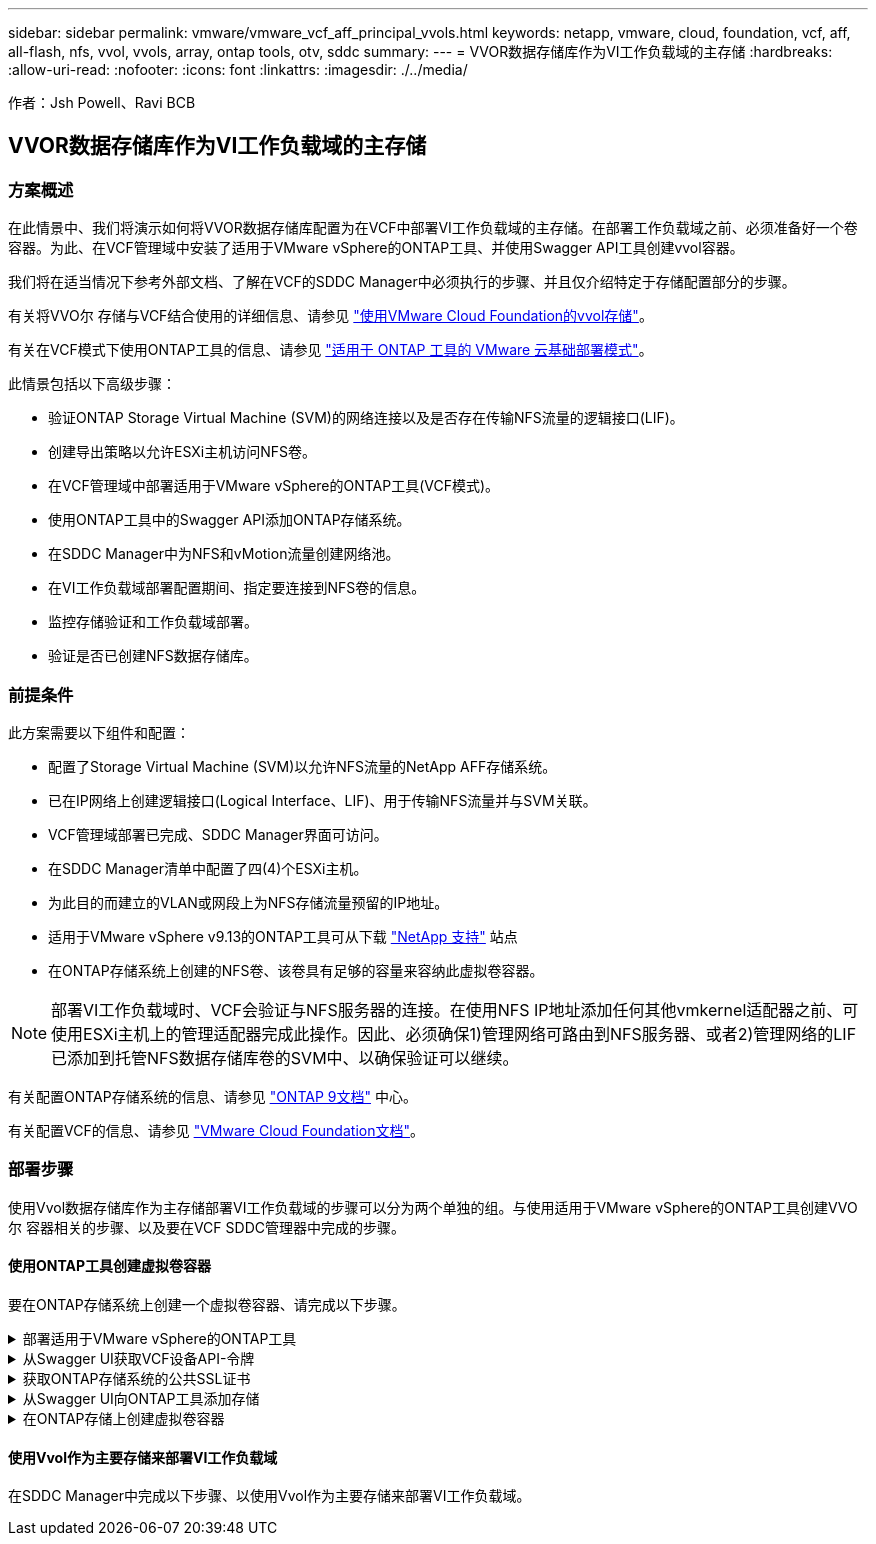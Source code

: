---
sidebar: sidebar 
permalink: vmware/vmware_vcf_aff_principal_vvols.html 
keywords: netapp, vmware, cloud, foundation, vcf, aff, all-flash, nfs, vvol, vvols, array, ontap tools, otv, sddc 
summary:  
---
= VVOR数据存储库作为VI工作负载域的主存储
:hardbreaks:
:allow-uri-read: 
:nofooter: 
:icons: font
:linkattrs: 
:imagesdir: ./../media/


[role="lead"]
作者：Jsh Powell、Ravi BCB



== VVOR数据存储库作为VI工作负载域的主存储



=== 方案概述

在此情景中、我们将演示如何将VVOR数据存储库配置为在VCF中部署VI工作负载域的主存储。在部署工作负载域之前、必须准备好一个卷容器。为此、在VCF管理域中安装了适用于VMware vSphere的ONTAP工具、并使用Swagger API工具创建vvol容器。

我们将在适当情况下参考外部文档、了解在VCF的SDDC Manager中必须执行的步骤、并且仅介绍特定于存储配置部分的步骤。

有关将VVO尔 存储与VCF结合使用的详细信息、请参见 link:https://docs.vmware.com/en/VMware-Cloud-Foundation/5.1/vcf-admin/GUID-28A95C3D-1344-4579-A562-BEE5D07AAD2F.html["使用VMware Cloud Foundation的vvol存储"]。

有关在VCF模式下使用ONTAP工具的信息、请参见 link:https://docs.netapp.com/us-en/ontap-tools-vmware-vsphere/deploy/vmware_cloud_foundation_mode_deployment.html["适用于 ONTAP 工具的 VMware 云基础部署模式"]。

此情景包括以下高级步骤：

* 验证ONTAP Storage Virtual Machine (SVM)的网络连接以及是否存在传输NFS流量的逻辑接口(LIF)。
* 创建导出策略以允许ESXi主机访问NFS卷。
* 在VCF管理域中部署适用于VMware vSphere的ONTAP工具(VCF模式)。
* 使用ONTAP工具中的Swagger API添加ONTAP存储系统。
* 在SDDC Manager中为NFS和vMotion流量创建网络池。
* 在VI工作负载域部署配置期间、指定要连接到NFS卷的信息。
* 监控存储验证和工作负载域部署。
* 验证是否已创建NFS数据存储库。




=== 前提条件

此方案需要以下组件和配置：

* 配置了Storage Virtual Machine (SVM)以允许NFS流量的NetApp AFF存储系统。
* 已在IP网络上创建逻辑接口(Logical Interface、LIF)、用于传输NFS流量并与SVM关联。
* VCF管理域部署已完成、SDDC Manager界面可访问。
* 在SDDC Manager清单中配置了四(4)个ESXi主机。
* 为此目的而建立的VLAN或网段上为NFS存储流量预留的IP地址。
* 适用于VMware vSphere v9.13的ONTAP工具可从下载 link:https://mysupport.netapp.com/site/["NetApp 支持"] 站点
* 在ONTAP存储系统上创建的NFS卷、该卷具有足够的容量来容纳此虚拟卷容器。



NOTE: 部署VI工作负载域时、VCF会验证与NFS服务器的连接。在使用NFS IP地址添加任何其他vmkernel适配器之前、可使用ESXi主机上的管理适配器完成此操作。因此、必须确保1)管理网络可路由到NFS服务器、或者2)管理网络的LIF已添加到托管NFS数据存储库卷的SVM中、以确保验证可以继续。

有关配置ONTAP存储系统的信息、请参见 link:https://docs.netapp.com/us-en/ontap["ONTAP 9文档"] 中心。

有关配置VCF的信息、请参见 link:https://docs.vmware.com/en/VMware-Cloud-Foundation/index.html["VMware Cloud Foundation文档"]。



=== 部署步骤

使用Vvol数据存储库作为主存储部署VI工作负载域的步骤可以分为两个单独的组。与使用适用于VMware vSphere的ONTAP工具创建VVO尔 容器相关的步骤、以及要在VCF SDDC管理器中完成的步骤。



==== 使用ONTAP工具创建虚拟卷容器

要在ONTAP存储系统上创建一个虚拟卷容器、请完成以下步骤。

.部署适用于VMware vSphere的ONTAP工具
[%collapsible]
====
适用于VMware vSphere的ONTAP工具(OTV)部署为一个VM设备、可通过一个集成的vCenter UI来管理ONTAP存储。在此解决方案中、OTV部署在VCF模式下、此模式不会自动向vCenter注册此插件、而是提供一个Swagger API接口来创建VVO尔 容器。

要部署适用于VMware vSphere的ONTAP工具、请完成以下步骤：

. 从获取ONTAP工具OVA映像 link:https://mysupport.netapp.com/site/products/all/details/otv/downloads-tab["NetApp 支持站点"] 并下载到本地文件夹。
. 登录到VCF管理域的vCenter设备。
. 在vCenter设备界面中，右键单击管理集群，然后选择*Deploy OVF Template…*
+
image:vmware-vcf-aff-image21.png["部署OVF模板..."]

+
｛｛｝

. 在“*部署OVF模板*”向导中，单击“*本地文件*”单选按钮，然后选择在上一步中下载的ONTAP工具OVA文件。
+
image:vmware-vcf-aff-image22.png["选择OVA文件"]

+
｛｛｝

. 对于向导的第2步到第5步、为虚拟机选择一个名称和文件夹、选择计算资源、查看详细信息并接受许可协议。
. 对于配置和磁盘文件的存储位置、请选择VCF管理域集群的vSAN数据存储库。
+
image:vmware-vcf-aff-image23.png["选择OVA文件"]

+
｛｛｝

. 在Select network页面上、选择用于管理流量的网络。
+
image:vmware-vcf-aff-image24.png["选择网络"]

+
｛｛｝

. 在"自定义模板"页面上、填写所有必需信息：
+
** 用于对OTV进行管理访问的密码。
** NTP服务器IP地址。
** OTV维护帐户密码。
** OTV Derby数据库密码。
** 选中*启用VMware Cloud Foundation (VCF)*复选框。
** vCenter设备的FQDN或IP地址、并提供vCenter的凭据。
** 提供所需的网络属性字段。
+
完成后，单击“*下一步*”继续。

+
image:vmware-vcf-aff-image25.png["自定义OTV模板1."]

+
image:vmware-vcf-aff-image26.png["自定义OTV模板2."]

+
｛｛｝



. 查看即将完成页面上的所有信息、然后单击完成开始部署OTV设备。


====
.从Swagger UI获取VCF设备API-令牌
[%collapsible]
====
必须使用Swagger UI完成多个步骤。第一种方法是获取VCF设备-API-令牌。

. 导航到以访问Swagger用户界面 https://otv_ip:8143/api/rest/swagger-ui.html[] 在Web浏览器中。
. 向下滚动到*用户身份验证：用于用户身份验证的API *，然后选择*Post /2.0/VCF/user/login"。
+
image:vmware-vcf-aff-image27.png["POST /2.0/VCF/user/login"]

. 在*parameter content type*下，将内容类型切换为*application/json*。
. 在*vcfLog应 请求*下，输入OTV设备的用户名和密码。
+
image:vmware-vcf-aff-image28.png["输入OTV用户名和密码"]

. 单击*试用！*按钮，然后在*响应标题*下复制*"authorization"：*文本字符串。
+
image:vmware-vcf-aff-image29.png["复制授权响应标题"]



====
.获取ONTAP存储系统的公共SSL证书
[%collapsible]
====
下一步是使用Swagger UI获取ONTAP存储系统的公共SSL证书。

. 在Swagger UI中、找到*安全性：与证书相关的API *、然后选择*获取/3.0/securation/certificates/｛host｝/server-certificates*。
+
image:vmware-vcf-aff-image30.png["获取/3.0/secury/certificates/｛host｝/server-certificates"]

. 在*enAppliance－API-Tendo*字段中，粘贴上一步中获得的文本字符串。
. 在*host*字段中，键入要从中获取公共ONTAP证书的SSL存储系统的IP地址。
+
image:vmware-vcf-aff-image31.png["复制公共SSL证书"]



====
.从Swagger UI向ONTAP工具添加存储
[%collapsible]
====
使用VCF设备-API-t令牌 和ONTAP公共SSL证书将ONTAP存储系统添加到OTV。

. 在Swagger UI中、滚动到Storage Systems：APIS related to storage systems、然后选择Post /3.0/storage/Clusters。
. 在设备-API-令牌 字段中、填写上一步中获取的VCF令牌。请注意、令牌最终将过期、因此可能需要定期获取新令牌。
. 在*ControllerQuest*文本框中，提供在上一步中获得的ONTAP存储系统IP地址、用户名、密码和公共SSL证书。
+
image:vmware-vcf-aff-image32.png["提供信息以添加存储系统"]

. 单击*试用！*按钮将存储系统添加到OTV。


====
.在ONTAP存储上创建虚拟卷容器
[%collapsible]
====
下一步是在ONTAP存储系统上创建vVol容器。请注意、此步骤要求已在ONTAP存储系统上创建NFS卷。请务必使用一个导出策略、以便允许从要访问NFS卷的ESXi主机访问该卷。请参见上一步：

. 在Swagger UI中、滚动到Container：APIS related to containers、然后选择Post /2.0/admin/containers。
+
image:vmware-vcf-aff-image33.png["/2.0/admin/containers"]

. 在*Appliance－API-TOAMOD*字段中，填写上一步中获得的VCF令牌。请注意、令牌最终将过期、因此可能需要定期获取新令牌。
. 在container请求框中、填写以下必填字段：
+
** "ControllerIP"：< ONTAP管理IP地址>
** "DEFECTSCp"：<要与VVOP容器关联的存储功能配置文件>
** FlexVol—"AggregateName"：<NFS卷所在的ONTAP聚合>
** FlexVol—"name"：<NFS FlexVol的名称>
** "name"(名称)< VVOV容器的名称>
** "vserverName"：<NFS Storage SVM hosting ONTAP SVM> FlexVol




image:vmware-vcf-aff-image34.png["vvol container请求表单"]

4单击“*试用！*”以执行该指令并创建VVOV容器。

====


==== 使用Vvol作为主要存储来部署VI工作负载域

在SDDC Manager中完成以下步骤、以使用Vvol作为主要存储来部署VI工作负载域。
